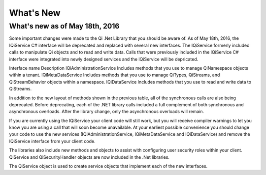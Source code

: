 What's New
==========

What's new as of May 18th, 2016
-------------------------------

Some important changes were made to the Qi .Net Library that you should be aware of. As of May 18th, 2016, the IQiService C# interface will be deprecated and replaced with several new interfaces. The IQiService formerly included calls to manipulate Qi objects and to read and write data. Calls that were previously included in the IQiService C# interface were integrated into newly designed services and the IQiService will be depricated.

Interface name	Description
IQiAdministrationService	Includes methods that you use to manage QiNamespace objects within a tenant.
IQiMetaDataService	Includes methods that you use to manage QiTypes, QiStreams, and QiStreamBehavior objects within a namespace.
IQiDataService	Includes methods that you use to read and write data to QiStreams.

In addition to the new layout of methods shown in the previous table, all of the synchronous calls are also being deprecated. Before deprecating, each of the .NET library calls included a full complement of both synchronous and asynchronous overloads. After the library change, only the asynchronous overloads will remain. 

If you are currently using the IQiService your client code will still work, but you will receive compiler warnings to let you know you are using a call that will soon become unavailable. At your earliest possible convenience you should change your code to use the new services (IQiAdministrationService, IQiMetaDataService and IQiDataService) and remove the IQiService interface from your client code.

The libraries also include new methods and objects to assist with configuring user security roles within your client. QiService and QiSecurityHandler objects are now included in the .Net libraries.  

The QiService object is used to create service objects that implement each of the new interfaces. 




